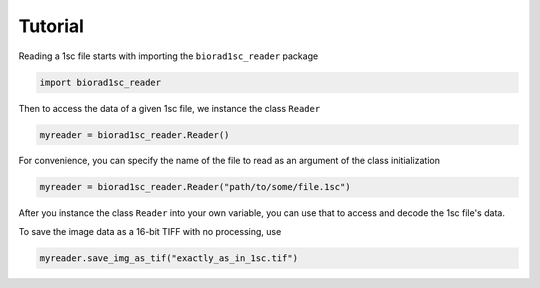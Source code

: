 Tutorial
========

Reading a 1sc file starts with importing the ``biorad1sc_reader`` package

.. code:: python

    import biorad1sc_reader

Then to access the data of a given 1sc file, we instance the class ``Reader``

.. code:: python

    myreader = biorad1sc_reader.Reader()

For convenience, you can specify the name of the file to read as an argument
of the class initialization

.. code:: python

    myreader = biorad1sc_reader.Reader("path/to/some/file.1sc")

After you instance the class ``Reader`` into your own variable, you can use
that to access and decode the 1sc file's data.

To save the image data as a 16-bit TIFF with no processing, use

.. code:: python

    myreader.save_img_as_tif("exactly_as_in_1sc.tif")
